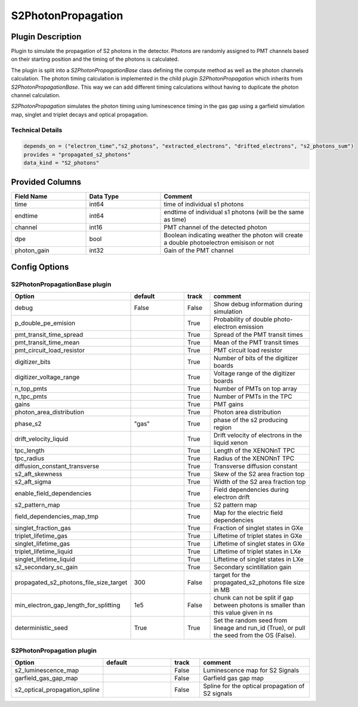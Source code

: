 ===================
S2PhotonPropagation
===================

Plugin Description
==================
Plugin to simulate the propagation of S2 photons in the detector. Photons are 
randomly assigned to PMT channels based on their starting position and 
the timing of the photons is calculated.

The plugin is split into a `S2PhotonPropagationBase` class defining the compute
method as well as the photon channels calculation. The photon timing calculation
is implemented in the child plugin `S2PhotonPropagation` which inherits from
`S2PhotonPropagationBase`. This way we can add different timing calculations
without having to duplicate the photon channel calculation.

`S2PhotonPropagation` simulates the photon timing using luminescence timing in the gas 
gap using a garfield simulation map, singlet and triplet decays and optical propagation.

Technical Details
-----------------

.. code-block:: python

   depends_on = ("electron_time","s2_photons", "extracted_electrons", "drifted_electrons", "s2_photons_sum")
   provides = "propagated_s2_photons"
   data_kind = "S2_photons"

Provided Columns
================

.. list-table::
   :widths: 25 25 50
   :header-rows: 1

   * - Field Name
     - Data Type
     - Comment
   * - time
     - int64
     - time of individual s1 photons
   * - endtime
     - int64
     - endtime of individual s1 photons (will be the same as time)
   * - channel
     - int16
     - PMT channel of the detected photon
   * - dpe
     - bool
     - Boolean indicating weather the photon will create a double photoelectron emisison or not
   * - photon_gain
     - int32
     - Gain of the PMT channel

Config Options
==============

S2PhotonPropagationBase plugin
-------------------------------

.. list-table::
   :widths: 25 25 10 40
   :header-rows: 1

   * - Option
     - default
     - track
     - comment
   * - debug
     - False
     - False
     - Show debug information during simulation
   * - p_double_pe_emision
     - 
     - True
     - Probability of double photo-electron emission
   * - pmt_transit_time_spread
     - 
     - True
     - Spread of the PMT transit times
   * - pmt_transit_time_mean
     - 
     - True
     - Mean of the PMT transit times
   * - pmt_circuit_load_resistor
     - 
     - True
     - PMT circuit load resistor
   * - digitizer_bits
     - 
     - True
     - Number of bits of the digitizer boards
   * - digitizer_voltage_range
     - 
     - True
     - Voltage range of the digitizer boards
   * - n_top_pmts
     - 
     - True
     - Number of PMTs on top array
   * - n_tpc_pmts
     - 
     - True
     - Number of PMTs in the TPC
   * - gains
     - 
     - True
     - PMT gains
   * - photon_area_distribution
     - 
     - True
     - Photon area distribution
   * - phase_s2
     - "gas"
     - True
     - phase of the s2 producing region
   * - drift_velocity_liquid
     - 
     - True
     - Drift velocity of electrons in the liquid xenon
   * - tpc_length
     - 
     - True
     - Length of the XENONnT TPC
   * - tpc_radius
     - 
     - True
     - Radius of the XENONnT TPC
   * - diffusion_constant_transverse
     - 
     - True
     - Transverse diffusion constant
   * - s2_aft_skewness
     - 
     - True
     - Skew of the S2 area fraction top
   * - s2_aft_sigma
     - 
     - True
     - Width of the S2 area fraction top
   * - enable_field_dependencies
     - 
     - True
     - Field dependencies during electron drift
   * - s2_pattern_map
     - 
     - True
     - S2 pattern map
   * - field_dependencies_map_tmp
     - 
     - True
     - Map for the electric field dependencies
   * - singlet_fraction_gas
     - 
     - True
     - Fraction of singlet states in GXe
   * - triplet_lifetime_gas
     - 
     - True
     - Liftetime of triplet states in GXe
   * - singlet_lifetime_gas
     - 
     - True
     - Liftetime of singlet states in GXe
   * - triplet_lifetime_liquid
     - 
     - True
     - Liftetime of triplet states in LXe
   * - singlet_lifetime_liquid
     - 
     - True
     - Liftetime of singlet states in LXe
   * - s2_secondary_sc_gain
     - 
     - True
     - Secondary scintillation gain
   * - propagated_s2_photons_file_size_target
     - 300
     - False
     - target for the propagated_s2_photons file size in MB
   * - min_electron_gap_length_for_splitting
     - 1e5
     - False
     - chunk can not be split if gap between photons is smaller than this value given in ns
   * - deterministic_seed
     - True
     - True
     - Set the random seed from lineage and run_id (True), or pull the seed from the OS (False).

S2PhotonPropagation plugin
--------------------------

.. list-table::
   :widths: 25 25 10 40
   :header-rows: 1

   * - Option
     - default
     - track
     - comment
   * - s2_luminescence_map
     - 
     - False
     - Luminescence map for S2 Signals
   * - garfield_gas_gap_map
     - 
     - False
     - Garfield gas gap map
   * - s2_optical_propagation_spline
     - 
     - False
     - Spline for the optical propagation of S2 signals